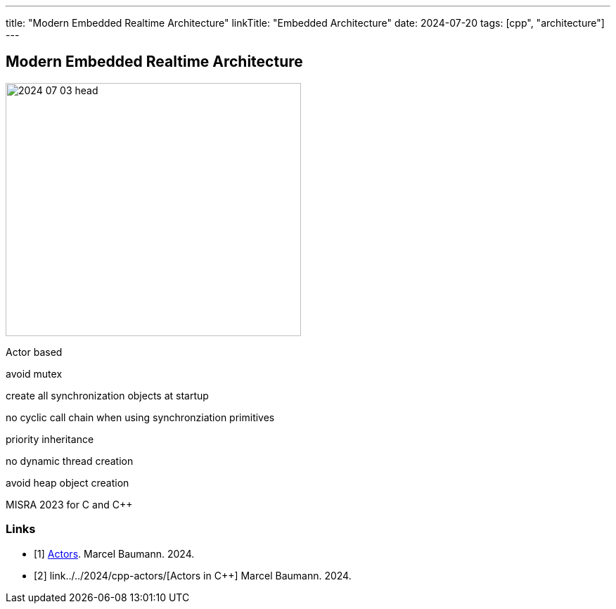 ---
title: "Modern Embedded Realtime Architecture"
linkTitle: "Embedded Architecture"
date: 2024-07-20
tags: [cpp", "architecture"]
---

== Modern Embedded Realtime Architecture
:author: Marcel Baumann
:email: <marcel.baumann@tangly.net>
:homepage: https://www.tangly.net/
:company: https://www.tangly.net/[tangly llc]
:ref-actor-model: https://en.wikipedia.org/wiki/Actor_model[Actor Model]
:ref-message-passing: https://en.wikipedia.org/wiki/Message_passing[Message Passing]

image::2024-07-03-head.jpg[width=420,height=360,role=left]

Actor based

avoid mutex

create all synchronization objects at startup

no cyclic call chain when using synchronziation primitives

priority inheritance

no dynamic thread creation

avoid heap object creation

MISRA 2023 for C and C++

[bibliography]
=== Links

- [[[actors, 1]]] link:../../2024/actors/[Actors].
Marcel Baumann. 2024.
- [[[actors-cpp, 2]]] link../../2024/cpp-actors/[Actors in C++]
Marcel Baumann. 2024.
